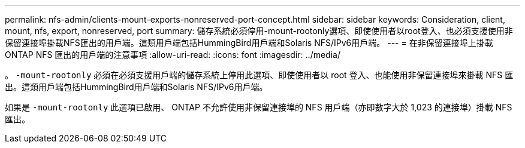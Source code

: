---
permalink: nfs-admin/clients-mount-exports-nonreserved-port-concept.html 
sidebar: sidebar 
keywords: Consideration, client, mount, nfs, export, nonreserved, port 
summary: 儲存系統必須停用-mount-rootonly選項、即使使用者以root登入、也必須支援使用非保留連接埠掛載NFS匯出的用戶端。這類用戶端包括HummingBird用戶端和Solaris NFS/IPv6用戶端。 
---
= 在非保留連接埠上掛載 ONTAP NFS 匯出的用戶端的注意事項
:allow-uri-read: 
:icons: font
:imagesdir: ../media/


[role="lead"]
。 `-mount-rootonly` 必須在必須支援用戶端的儲存系統上停用此選項、即使使用者以 root 登入、也能使用非保留連接埠來掛載 NFS 匯出。這類用戶端包括HummingBird用戶端和Solaris NFS/IPv6用戶端。

如果是 `-mount-rootonly` 此選項已啟用、 ONTAP 不允許使用非保留連接埠的 NFS 用戶端（亦即數字大於 1,023 的連接埠）掛載 NFS 匯出。
